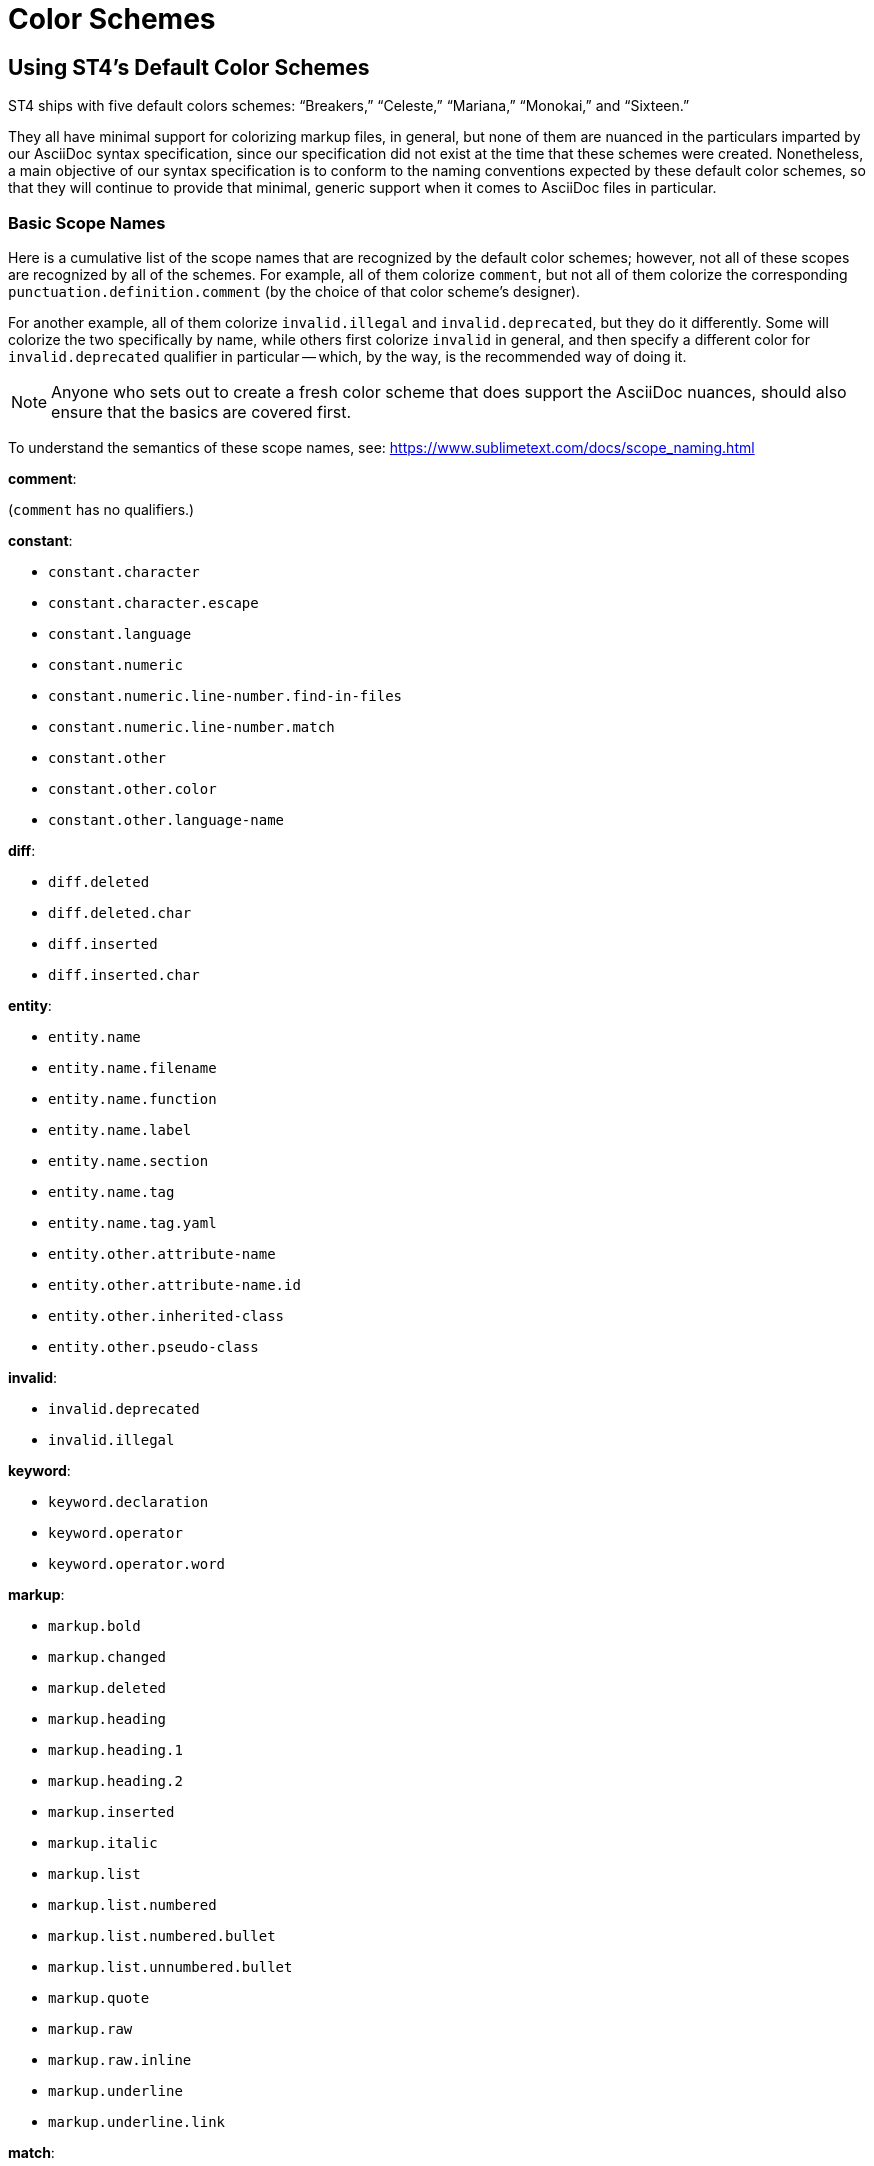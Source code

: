 = Color Schemes

== Using ST4's Default Color Schemes

ST4 ships with five default colors schemes: "`Breakers,`" "`Celeste,`" "`Mariana,`" "`Monokai,`" and "`Sixteen.`"

They all have minimal support for colorizing markup files, in general, but none of them are nuanced in the particulars imparted by our AsciiDoc syntax specification, since our specification did not exist at the time that these schemes were created.
Nonetheless, a main objective of our syntax specification is to conform to the naming conventions expected by these default color schemes, so that they will continue to provide that minimal, generic support when it comes to AsciiDoc files in particular.

=== Basic Scope Names

Here is a cumulative list of the scope names that are recognized by the default color schemes; however, not all of these scopes are recognized by all of the schemes.
For example, all of them colorize `comment`, but not all of them colorize the corresponding `punctuation.definition.comment` (by the choice of that color scheme's designer).

For another example, all of them colorize `invalid.illegal` and `invalid.deprecated`, but they do it differently.
Some will colorize the two specifically by name, while others first colorize `invalid` in general, and then specify a different color for `invalid.deprecated` qualifier in particular -- which, by the way, is the recommended way of doing it.

NOTE: Anyone who sets out to create a fresh color scheme that does support the AsciiDoc nuances, should also ensure that the basics are covered first.

To understand the semantics of these scope names, see: https://www.sublimetext.com/docs/scope_naming.html[]

*comment*:

(`comment` has no qualifiers.)

*constant*:

* `constant.character`
* `constant.character.escape`
* `constant.language`
* `constant.numeric`
* `constant.numeric.line-number.find-in-files`
* `constant.numeric.line-number.match`
* `constant.other`
* `constant.other.color`
* `constant.other.language-name`

*diff*:

* `diff.deleted`
* `diff.deleted.char`
* `diff.inserted`
* `diff.inserted.char`

*entity*:

* `entity.name`
* `entity.name.filename`
* `entity.name.function`
* `entity.name.label`
* `entity.name.section`
* `entity.name.tag`
* `entity.name.tag.yaml`
* `entity.other.attribute-name`
* `entity.other.attribute-name.id`
* `entity.other.inherited-class`
* `entity.other.pseudo-class`

*invalid*:

* `invalid.deprecated`
* `invalid.illegal`

*keyword*:

* `keyword.declaration`
* `keyword.operator`
* `keyword.operator.word`

*markup*:

* `markup.bold`
* `markup.changed`
* `markup.deleted`
* `markup.heading`
* `markup.heading.1`
* `markup.heading.2`
* `markup.inserted`
* `markup.italic`
* `markup.list`
* `markup.list.numbered`
* `markup.list.numbered.bullet`
* `markup.list.unnumbered.bullet`
* `markup.quote`
* `markup.raw`
* `markup.raw.inline`
* `markup.underline`
* `markup.underline.link`

*match*:

(`match` has no qualifiers.)

*message*:

* `message.error`

*meta*:

* `meta.diff`
* `meta.diff.header`
* `meta.function-call`
* `meta.structure.dictionary.json`
* `meta.table.header`

*punctuation*:

* `punctuation.accessor`
* `punctuation.definition`
* `punctuation.definition.annotation`
* `punctuation.definition.blockquote`
* `punctuation.definition.bold`
* `punctuation.definition.comment`
* `punctuation.definition.constant`
* `punctuation.definition.heading`
* `punctuation.definition.image`
* `punctuation.definition.italic`
* `punctuation.definition.link`
* `punctuation.definition.list_item`
* `punctuation.definition.metadata`
* `punctuation.definition.numeric.base`
* `punctuation.definition.raw`
* `punctuation.definition.string`
* `punctuation.definition.thematic-break`
* `punctuation.section`
* `punctuation.section.embedded`
* `punctuation.section.table-header`
* `punctuation.separator`
* `punctuation.separator.table-cell`
* `punctuation.terminator`

*source*:

* `source.c`
* `source.c++`
* `source.css`
* `source.objc`
* `source.objc++`
* `source.ruby`
* `source.yaml`

*storage*:

* `storage.type`
* `storage.type.numeric`

*string*:

* `string.other.link`
* `string.quoted.double.json`
* `string.regexp`
* `string.unquoted`
* `string.unquoted.yaml`

*support*:

* `support.class`
* `support.class.builtin`
* `support.class.dollar.only.js`
* `support.constant`
* `support.function`
* `support.function.builtin`
* `support.macro`
* `support.other.variable`
* `support.type`
* `support.type.property-name`
* `support.type.sys-types`
* `support.type.vendor-prefix`

*text*:

(`text` has no qualifiers.)

*variable*:

* `variable.annotation`
* `variable.function`
* `variable.interpolation`
* `variable.language`
* `variable.member`
* `variable.other.dollar.only.js`
* `variable.other.object.dollar.only.js`
* `variable.parameter`
* `variable.type.dollar.only.js`


== AsciiDoc-Specific Color Schemes

This package ships with a dedicated color scheme ("`AsciiDoc Dark`") which takes full advantage of this package's AsciiDoc syntax specification.
For example, the "`Molokai`", "`Breakers`", and "`Celeste`" color schemes that ship with ST4 do not bother to highlight the list bullets, nor the fences around tables, nor any of the markers that start and end various blocks (examples, sidebar, etc.).

To enable the "`AsciiDoc Dark`" scheme, or pick any other color scheme of your choice, simply pull down the "`Preferences`" menu and use "`Select Color Scheme...`".

IMPORTANT: Since this package is still very much under development, it is important that collaborators use an AsciiDoc-specific color scheme in order to appreciate/experience/test the syntax highlighting nuances.
Many elements of the AsciiDoc syntax rely on (fine-grained) scope names which are peculiar to AsciiDoc, and very unlikely to be covered by general-purpose color schemes designed for programming languages or lightweight markup syntaxes (like Markdown, reST, etc.).


